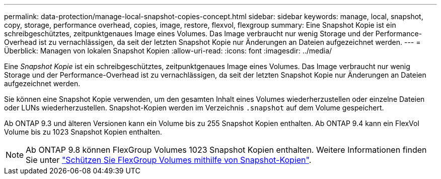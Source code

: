 ---
permalink: data-protection/manage-local-snapshot-copies-concept.html 
sidebar: sidebar 
keywords: manage, local, snapshot, copy, storage, performance overhead, copies, image, restore, flexvol, flexgroup 
summary: Eine Snapshot Kopie ist ein schreibgeschütztes, zeitpunktgenaues Image eines Volumes. Das Image verbraucht nur wenig Storage und der Performance-Overhead ist zu vernachlässigen, da seit der letzten Snapshot Kopie nur Änderungen an Dateien aufgezeichnet werden. 
---
= Überblick: Managen von lokalen Snapshot Kopien
:allow-uri-read: 
:icons: font
:imagesdir: ../media/


[role="lead"]
Eine _Snapshot Kopie_ ist ein schreibgeschütztes, zeitpunktgenaues Image eines Volumes. Das Image verbraucht nur wenig Storage und der Performance-Overhead ist zu vernachlässigen, da seit der letzten Snapshot Kopie nur Änderungen an Dateien aufgezeichnet werden.

Sie können eine Snapshot Kopie verwenden, um den gesamten Inhalt eines Volumes wiederherzustellen oder einzelne Dateien oder LUNs wiederherzustellen. Snapshot-Kopien werden im Verzeichnis `.snapshot` auf dem Volume gespeichert.

Ab ONTAP 9.3 und älteren Versionen kann ein Volume bis zu 255 Snapshot Kopien enthalten. Ab ONTAP 9.4 kann ein FlexVol Volume bis zu 1023 Snapshot Kopien enthalten.

[NOTE]
====
Ab ONTAP 9.8 können FlexGroup Volumes 1023 Snapshot Kopien enthalten. Weitere Informationen finden Sie unter link:../flexgroup/protect-snapshot-copies-task.html["Schützen Sie FlexGroup Volumes mithilfe von Snapshot-Kopien"].

====